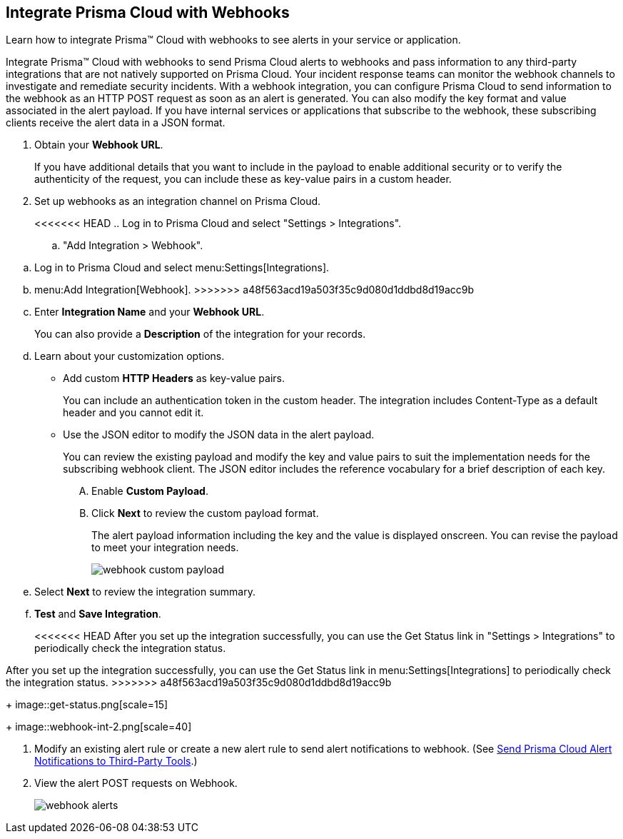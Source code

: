 :topic_type: task
[.task]
[#id5e933950-2d7f-4581-b3ea-2c7203d261c2]
== Integrate Prisma Cloud with Webhooks
Learn how to integrate Prisma™ Cloud with webhooks to see alerts in your service or application.

Integrate Prisma™ Cloud with webhooks to send Prisma Cloud alerts to webhooks and pass information to any third-party integrations that are not natively supported on Prisma Cloud. Your incident response teams can monitor the webhook channels to investigate and remediate security incidents. With a webhook integration, you can configure Prisma Cloud to send information to the webhook as an HTTP POST request as soon as an alert is generated. You can also modify the key format and value associated in the alert payload. If you have internal services or applications that subscribe to the webhook, these subscribing clients receive the alert data in a JSON format.




[.procedure]
. Obtain your *Webhook URL*.
+
If you have additional details that you want to include in the payload to enable additional security or to verify the authenticity of the request, you can include these as key-value pairs in a custom header.

. Set up webhooks as an integration channel on Prisma Cloud.
+
<<<<<<< HEAD
.. Log in to Prisma Cloud and select "Settings > Integrations".

.. "Add Integration > Webhook".
=======
.. Log in to Prisma Cloud and select menu:Settings[Integrations].

.. menu:Add{sp}Integration[Webhook].
>>>>>>> a48f563acd19a503f35c9d080d1ddbd8d19acc9b

.. Enter *Integration Name* and your *Webhook URL*.
+
You can also provide a *Description* of the integration for your records.

.. Learn about your customization options.
+
*** Add custom *HTTP Headers* as key-value pairs.
+
You can include an authentication token in the custom header. The integration includes Content-Type as a default header and you cannot edit it.

*** Use the JSON editor to modify the JSON data in the alert payload.
+
You can review the existing payload and modify the key and value pairs to suit the implementation needs for the subscribing webhook client. The JSON editor includes the reference vocabulary for a brief description of each key.
+
.... Enable *Custom Payload*.

.... Click *Next* to review the custom payload format.
+
The alert payload information including the key and the value is displayed onscreen. You can revise the payload to meet your integration needs.
+
image::webhook-custom-payload.png[scale=40]

.. Select *Next* to review the integration summary.

.. *Test* and *Save Integration*.
+
<<<<<<< HEAD
After you set up the integration successfully, you can use the Get Status link in "Settings > Integrations" to periodically check the integration status.
=======
After you set up the integration successfully, you can use the Get Status link in menu:Settings[Integrations] to periodically check the integration status.
>>>>>>> a48f563acd19a503f35c9d080d1ddbd8d19acc9b
+
image::get-status.png[scale=15]
+
image::webhook-int-2.png[scale=40]



. Modify an existing alert rule or create a new alert rule to send alert notifications to webhook. (See xref:../manage-prisma-cloud-alerts/send-prisma-cloud-alert-notifications-to-third-party-tools.adoc#idcda01586-a091-497d-87b5-03f514c70b08[Send Prisma Cloud Alert Notifications to Third-Party Tools].)

. View the alert POST requests on Webhook.
+
image::webhook-alerts.png[scale=40]




